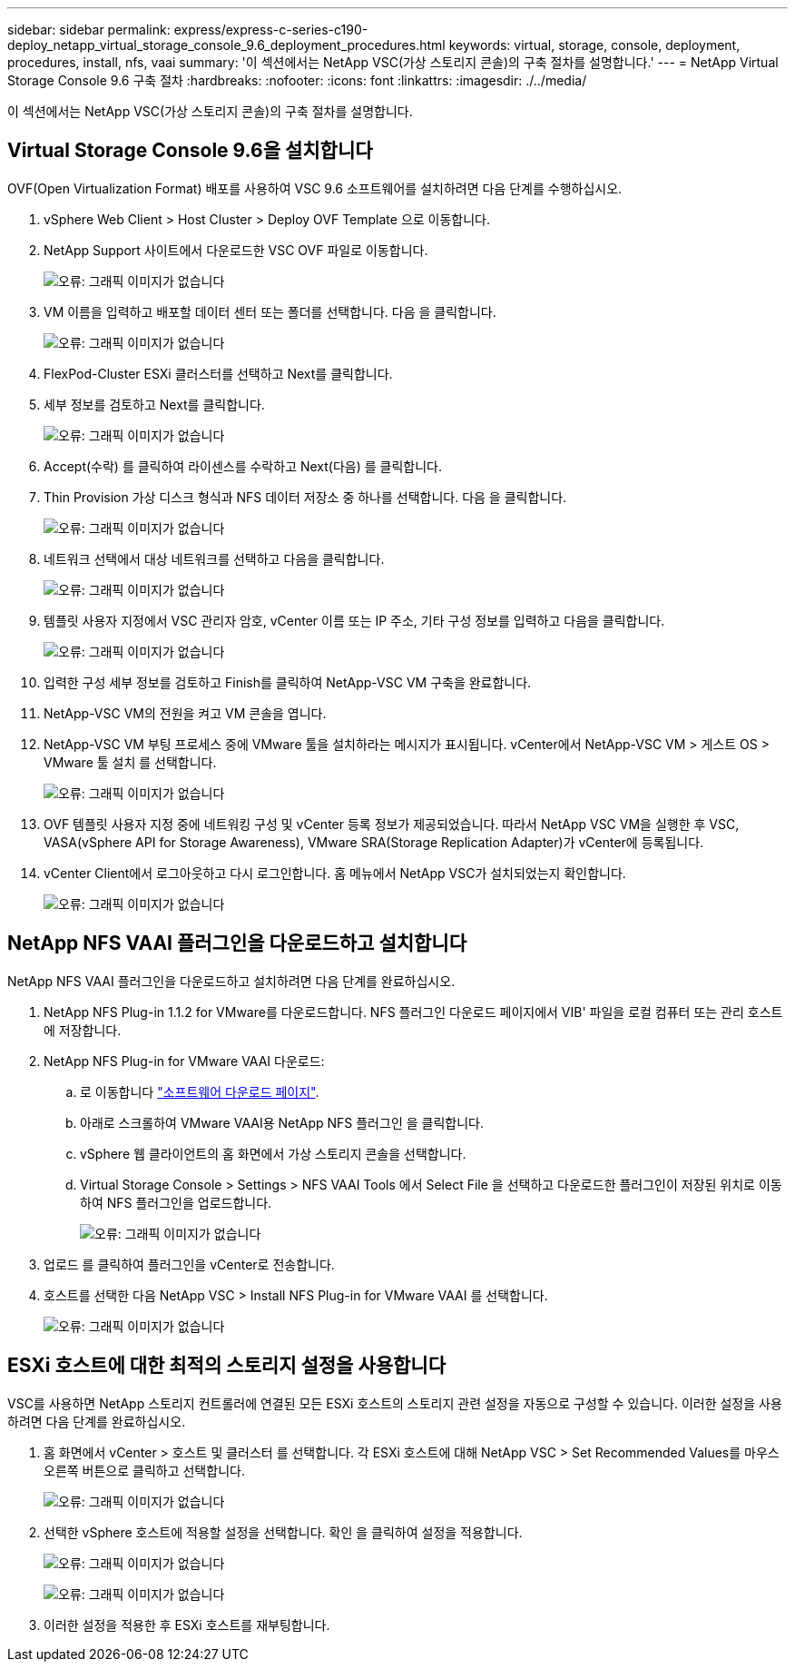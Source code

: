 ---
sidebar: sidebar 
permalink: express/express-c-series-c190-deploy_netapp_virtual_storage_console_9.6_deployment_procedures.html 
keywords: virtual, storage, console, deployment, procedures, install, nfs, vaai 
summary: '이 섹션에서는 NetApp VSC(가상 스토리지 콘솔)의 구축 절차를 설명합니다.' 
---
= NetApp Virtual Storage Console 9.6 구축 절차
:hardbreaks:
:nofooter: 
:icons: font
:linkattrs: 
:imagesdir: ./../media/


이 섹션에서는 NetApp VSC(가상 스토리지 콘솔)의 구축 절차를 설명합니다.



== Virtual Storage Console 9.6을 설치합니다

OVF(Open Virtualization Format) 배포를 사용하여 VSC 9.6 소프트웨어를 설치하려면 다음 단계를 수행하십시오.

. vSphere Web Client > Host Cluster > Deploy OVF Template 으로 이동합니다.
. NetApp Support 사이트에서 다운로드한 VSC OVF 파일로 이동합니다.
+
image:express-c-series-c190-deploy_image49.png["오류: 그래픽 이미지가 없습니다"]

. VM 이름을 입력하고 배포할 데이터 센터 또는 폴더를 선택합니다. 다음 을 클릭합니다.
+
image:express-c-series-c190-deploy_image50.png["오류: 그래픽 이미지가 없습니다"]

. FlexPod-Cluster ESXi 클러스터를 선택하고 Next를 클릭합니다.
. 세부 정보를 검토하고 Next를 클릭합니다.
+
image:express-c-series-c190-deploy_image51.png["오류: 그래픽 이미지가 없습니다"]

. Accept(수락) 를 클릭하여 라이센스를 수락하고 Next(다음) 를 클릭합니다.
. Thin Provision 가상 디스크 형식과 NFS 데이터 저장소 중 하나를 선택합니다. 다음 을 클릭합니다.
+
image:express-c-series-c190-deploy_image52.png["오류: 그래픽 이미지가 없습니다"]

. 네트워크 선택에서 대상 네트워크를 선택하고 다음을 클릭합니다.
+
image:express-c-series-c190-deploy_image53.png["오류: 그래픽 이미지가 없습니다"]

. 템플릿 사용자 지정에서 VSC 관리자 암호, vCenter 이름 또는 IP 주소, 기타 구성 정보를 입력하고 다음을 클릭합니다.
+
image:express-c-series-c190-deploy_image54.png["오류: 그래픽 이미지가 없습니다"]

. 입력한 구성 세부 정보를 검토하고 Finish를 클릭하여 NetApp-VSC VM 구축을 완료합니다.
. NetApp-VSC VM의 전원을 켜고 VM 콘솔을 엽니다.
. NetApp-VSC VM 부팅 프로세스 중에 VMware 툴을 설치하라는 메시지가 표시됩니다. vCenter에서 NetApp-VSC VM > 게스트 OS > VMware 툴 설치 를 선택합니다.
+
image:express-c-series-c190-deploy_image55.png["오류: 그래픽 이미지가 없습니다"]

. OVF 템플릿 사용자 지정 중에 네트워킹 구성 및 vCenter 등록 정보가 제공되었습니다. 따라서 NetApp VSC VM을 실행한 후 VSC, VASA(vSphere API for Storage Awareness), VMware SRA(Storage Replication Adapter)가 vCenter에 등록됩니다.
. vCenter Client에서 로그아웃하고 다시 로그인합니다. 홈 메뉴에서 NetApp VSC가 설치되었는지 확인합니다.
+
image:express-c-series-c190-deploy_image56.png["오류: 그래픽 이미지가 없습니다"]





== NetApp NFS VAAI 플러그인을 다운로드하고 설치합니다

NetApp NFS VAAI 플러그인을 다운로드하고 설치하려면 다음 단계를 완료하십시오.

. NetApp NFS Plug-in 1.1.2 for VMware를 다운로드합니다. NFS 플러그인 다운로드 페이지에서 VIB' 파일을 로컬 컴퓨터 또는 관리 호스트에 저장합니다.
. NetApp NFS Plug-in for VMware VAAI 다운로드:
+
.. 로 이동합니다 https://mysupport.netapp.com/NOW/download/software/nfs_plugin_vaai_esxi6/1.1.2/["소프트웨어 다운로드 페이지"^].
.. 아래로 스크롤하여 VMware VAAI용 NetApp NFS 플러그인 을 클릭합니다.
.. vSphere 웹 클라이언트의 홈 화면에서 가상 스토리지 콘솔을 선택합니다.
.. Virtual Storage Console > Settings > NFS VAAI Tools 에서 Select File 을 선택하고 다운로드한 플러그인이 저장된 위치로 이동하여 NFS 플러그인을 업로드합니다.
+
image:express-c-series-c190-deploy_image57.png["오류: 그래픽 이미지가 없습니다"]



. 업로드 를 클릭하여 플러그인을 vCenter로 전송합니다.
. 호스트를 선택한 다음 NetApp VSC > Install NFS Plug-in for VMware VAAI 를 선택합니다.
+
image:express-c-series-c190-deploy_image58.png["오류: 그래픽 이미지가 없습니다"]





== ESXi 호스트에 대한 최적의 스토리지 설정을 사용합니다

VSC를 사용하면 NetApp 스토리지 컨트롤러에 연결된 모든 ESXi 호스트의 스토리지 관련 설정을 자동으로 구성할 수 있습니다. 이러한 설정을 사용하려면 다음 단계를 완료하십시오.

. 홈 화면에서 vCenter > 호스트 및 클러스터 를 선택합니다. 각 ESXi 호스트에 대해 NetApp VSC > Set Recommended Values를 마우스 오른쪽 버튼으로 클릭하고 선택합니다.
+
image:express-c-series-c190-deploy_image59.png["오류: 그래픽 이미지가 없습니다"]

. 선택한 vSphere 호스트에 적용할 설정을 선택합니다. 확인 을 클릭하여 설정을 적용합니다.
+
image:express-c-series-c190-deploy_image60.png["오류: 그래픽 이미지가 없습니다"]

+
image:express-c-series-c190-deploy_image61.png["오류: 그래픽 이미지가 없습니다"]

. 이러한 설정을 적용한 후 ESXi 호스트를 재부팅합니다.

